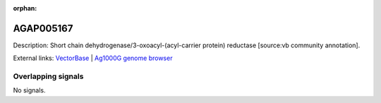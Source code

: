 :orphan:

AGAP005167
=============





Description: Short chain dehydrogenase/3-oxoacyl-(acyl-carrier protein) reductase [source:vb community annotation].

External links:
`VectorBase <https://www.vectorbase.org/Anopheles_gambiae/Gene/Summary?g=AGAP005167>`_ |
`Ag1000G genome browser <https://www.malariagen.net/apps/ag1000g/phase1-AR3/index.html?genome_region=2L:11192031-11193411#genomebrowser>`_

Overlapping signals
-------------------



No signals.


